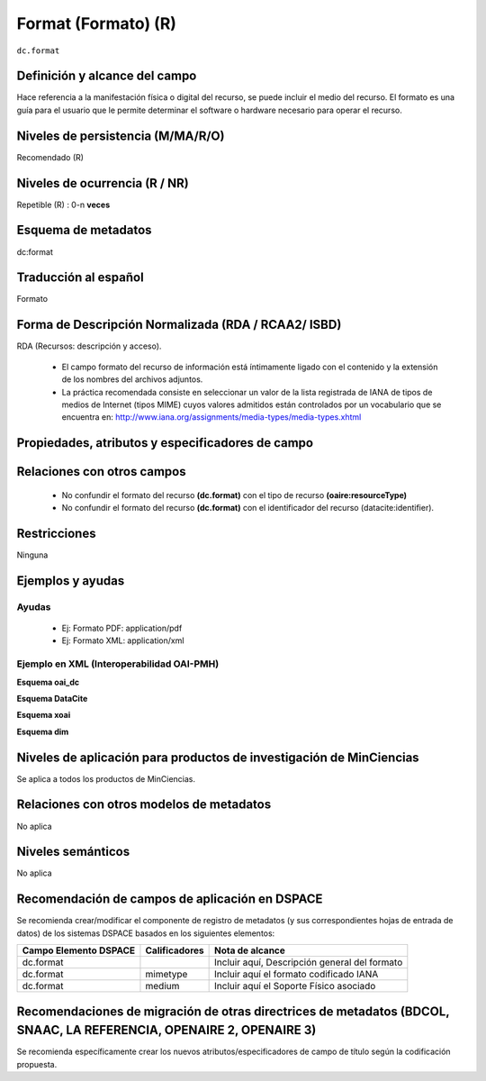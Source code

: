.. _dc.format:

Format (Formato) (R)
====================

``dc.format``


Definición y alcance del campo
------------------------------
Hace referencia a la manifestación física o digital del recurso, se puede incluir el medio del recurso. El formato es una guía para el usuario que le permite determinar el software o hardware necesario para operar el recurso.

Niveles de persistencia (M/MA/R/O)
-----------------------------------
Recomendado (R)

Niveles de ocurrencia (R / NR)
------------------------------
Repetible (R) : 0-n **veces**

Esquema de metadatos
--------------------
dc:format

Traducción al español
---------------------
Formato

Forma de Descripción Normalizada (RDA / RCAA2/ ISBD)
----------------------------------------------------
RDA (Recursos: descripción y acceso).

   - El campo formato del recurso de información está íntimamente ligado con el contenido y la extensión de los nombres del archivos adjuntos.
   - La práctica recomendada consiste en seleccionar un valor de la lista registrada de IANA de tipos de medios de Internet (tipos MIME) cuyos valores admitidos están controlados por un vocabulario que se encuentra en: http://www.iana.org/assignments/media-types/media-types.xhtml 

Propiedades, atributos y especificadores de campo
-------------------------------------------------

Relaciones con otros campos
---------------------------

   - No confundir el formato del recurso **(dc.format)** con el tipo de recurso **(oaire:resourceType)**
   - No confundir el formato del recurso **(dc.format)** con el identificador del recurso (datacite:identifier).

Restricciones
-------------
Ninguna

Ejemplos y ayudas
------------------

Ayudas
++++++

   - Ej: Formato PDF: application/pdf
   - Ej: Formato XML: application/xml

Ejemplo en XML  (Interoperabilidad OAI-PMH)
+++++++++++++++++++++++++++++++++++++++++++


**Esquema oai_dc**

.. code-block:: xml
   :linenos:

   <dc.format>video/quicktime</dc.format>
   <dc.format>application/pdf</dc.format>
   <dc.format>application/xml</dc.format>
   <dc.format>application/xhtml+xml</dc.format>
   <dc.format>application/html</dc.format>
   <dc.format>application/vnd.oasis.opendocument.text</dc.format>

**Esquema DataCite**

.. code-block:: xml
   :linenos:

   <dc:format>application/pdf</dc:format>

**Esquema xoai**

.. code-block:: xml
   :linenos:

   <element name="format">
      <element name="mimetype">
           <element name="spa">
             <field name="value">application/pdf</field>
          </element>
     </element>
   </element>

**Esquema dim**

.. code-block:: xml
   :linenos:

   <dim:field mdschema="dc" element="format" lang="es">pdf-A/3</dim:field>

.. code-block:: xml
   :linenos:

   <dim:field mdschema="dc" element="format" qualifier="mimetype" lang="spa">application/pdf</dim:field>


Niveles de aplicación para productos de investigación de MinCiencias
--------------------------------------------------------------------
Se aplica a todos los productos de MinCiencias. 

Relaciones con otros modelos de metadatos
-----------------------------------------
No aplica

Niveles semánticos
------------------
No aplica

Recomendación de campos de aplicación en DSPACE
-----------------------------------------------

Se recomienda crear/modificar el componente de registro de metadatos (y sus correspondientes hojas de entrada de datos) de los sistemas DSPACE basados en los siguientes elementos:

+-----------------------+---------------+-----------------------------------------------+
| Campo Elemento DSPACE | Calificadores | Nota de alcance                               |
+=======================+===============+===============================================+
| dc.format             |               | Incluir aquí, Descripción general del formato |
+-----------------------+---------------+-----------------------------------------------+
| dc.format             | mimetype      | Incluir aquí el formato codificado IANA       |
+-----------------------+---------------+-----------------------------------------------+
| dc.format             | medium        | Incluir aquí el Soporte Físico asociado       |
+-----------------------+---------------+-----------------------------------------------+


Recomendaciones de migración de otras directrices de metadatos (BDCOL, SNAAC, LA REFERENCIA, OPENAIRE 2, OPENAIRE 3)
--------------------------------------------------------------------------------------------------------------------

Se recomienda específicamente crear los nuevos atributos/especificadores de campo de título según la codificación propuesta.
